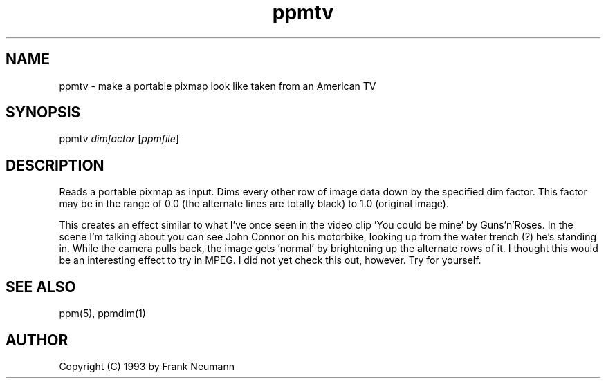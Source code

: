 .TH ppmtv 1 "16 November 1993"
.IX ppmtv
.SH NAME
ppmtv - make a portable pixmap look like taken from an American TV
.SH SYNOPSIS
ppmtv
.I dimfactor
.RI [ ppmfile ]
.SH DESCRIPTION
Reads a portable pixmap as input. Dims every other row of image data
down by the specified dim factor. This factor may be in the range of
0.0 (the alternate lines are totally black) to 1.0 (original image).
.PP
This creates an effect similar to what I've once seen in the video 
clip 'You could be mine' by Guns'n'Roses. In the scene I'm talking about you 
can see John Connor on his motorbike, looking up from the water trench (?) 
he's standing in. While the camera pulls back, the image gets 'normal' by 
brightening up the alternate rows of it. I thought this would be an 
interesting effect to try in MPEG. I did not yet check this out, however. 
Try for yourself.
.SH SEE ALSO
ppm(5), ppmdim(1)
.SH AUTHOR
Copyright (C) 1993 by Frank Neumann
.\" Permission to use, copy, modify, and distribute this software and its
.\" documentation for any purpose and without fee is hereby granted, provided
.\" that the above copyright notice appear in all copies and that both that
.\" copyright notice and this permission notice appear in supporting
.\" documentation.  This software is provided "as is" without express or
.\" implied warranty.
